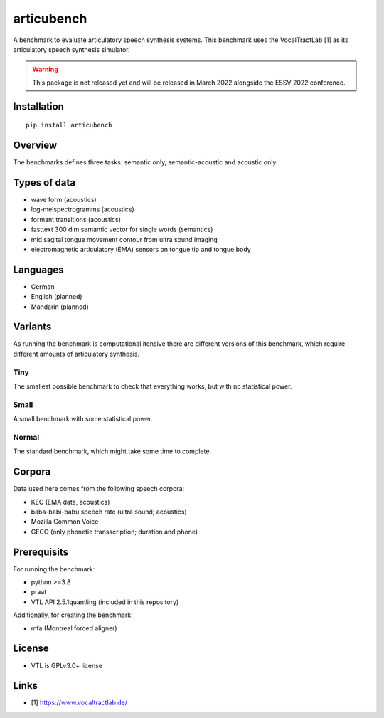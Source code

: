 articubench
===========

A benchmark to evaluate articulatory speech synthesis systems. This benchmark
uses the VocalTractLab [1] as its articulatory speech synthesis simulator.

.. warning::

   This package is not released yet and will be released in March 2022
   alongside the ESSV 2022 conference.

Installation
------------

::

    pip install articubench


Overview
--------

.. image:: https://raw.githubusercontent.com/quantling/articubench/main/doc/figure/articubench_overview.png
  :width: 800
  :alt: Box and arrow overview of the data flow and tasks of the articubench benchmark.

The benchmarks defines three tasks: semantic only, semantic-acoustic and
acoustic only.


Types of data
-------------
* wave form (acoustics)
* log-melspectrogramms (acoustics)
* formant transitions (acoustics)
* fasttext 300 dim semantic vector for single words (semantics)
* mid sagital tongue movement contour from ultra sound imaging
* electromagnetic articulatory (EMA) sensors on tongue tip and tongue body

Languages
---------
* German
* English (planned)
* Mandarin (planned)

Variants
--------
As running the benchmark is computational itensive there are different versions
of this benchmark, which require different amounts of articulatory synthesis.


Tiny
^^^^
The smallest possible benchmark to check that everything works, but with no
statistical power.


Small
^^^^^
A small benchmark with some statistical power.


Normal
^^^^^^
The standard benchmark, which might take some time to complete.


Corpora
-------
Data used here comes from the following speech corpora:

* KEC (EMA data, acoustics)
* baba-babi-babu speech rate (ultra sound; acoustics)
* Mozilla Common Voice
* GECO (only phonetic transscription; duration and phone)


Prerequisits
------------

For running the benchmark:

* python >=3.8
* praat
* VTL API 2.5.1quantling (included in this repository)

Additionally, for creating the benchmark:

* mfa (Montreal forced aligner)


License
-------
* VTL is GPLv3.0+ license

Links
-----

* [1] https://www.vocaltractlab.de/

